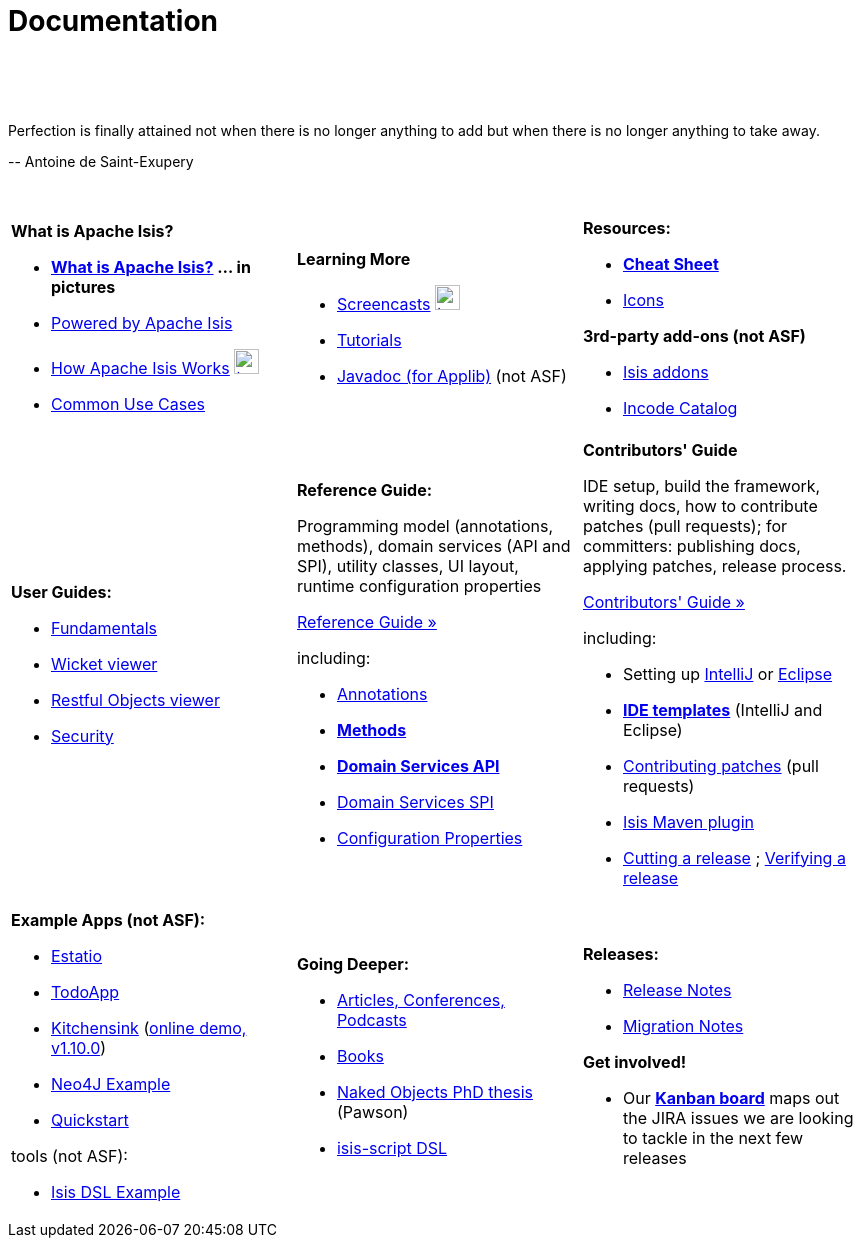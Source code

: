 [[documentation]]
= Documentation
:notice: licensed to the apache software foundation (asf) under one or more contributor license agreements. see the notice file distributed with this work for additional information regarding copyright ownership. the asf licenses this file to you under the apache license, version 2.0 (the "license"); you may not use this file except in compliance with the license. you may obtain a copy of the license at. http://www.apache.org/licenses/license-2.0 . unless required by applicable law or agreed to in writing, software distributed under the license is distributed on an "as is" basis, without warranties or  conditions of any kind, either express or implied. see the license for the specific language governing permissions and limitations under the license.
:_basedir: ./
:_imagesdir: images/
:toc: right

pass:[<br/><br/><br/>]

pass:[<div class="extended-quote-first"><p>]Perfection is finally attained not when there is no longer anything to add but when there is no longer anything to take away.
pass:[</p></div>]

pass:[<div class="extended-quote-attribution"><p>]-- Antoine de Saint-Exupery
pass:[</p></div>]

pass:[<br/>]




[.documentation-page]
--

[cols="1a,1a,1a",frame="none"]
|===

| *What is Apache Isis?*

* *link:./isis-in-pictures[What is Apache Isis?] ... in pictures*
* link:./powered-by.html[Powered by Apache Isis]
* link:./how-isis-works.html[How Apache Isis Works] image:{_imagesdir}tv_show-25.png[width="25px" link="how-isis-works.html"]
* link:./common-use-cases.html[Common Use Cases]


|*Learning More*

* link:./screencasts.html[Screencasts] image:{_imagesdir}tv_show-25.png[width="25px" link="screencasts.html"]
* link:./guides/tg.html[Tutorials]
* link:http://www.javadoc.io/doc/org.apache.isis.core/isis-core-applib/1.10.0[Javadoc (for Applib)] (not ASF)



|*Resources:*

* *link:./cheat-sheet.html[Cheat Sheet]*
* link:./icons.html[Icons]

*3rd-party add-ons (not ASF)*

* http://isisaddons.org[Isis addons]
* http://catalog.incode.org[Incode Catalog]


|===


[cols="1a,1a,1a"]
|===

|*User Guides:*

* pass:[<a href="./guides/ug.html" target="_blank">Fundamentals</a>]
* pass:[<a href="./guides/ugvw.html" target="_blank">Wicket viewer</a>]
* pass:[<a href="./guides/ugvro.html" target="_blank">Restful Objects viewer</a>]
* pass:[<a href="./guides/ugsec.html" target="_blank">Security</a>]


|*Reference Guide:*

Programming model (annotations, methods), domain services (API and SPI), utility classes, UI layout, runtime configuration properties

pass:[<a class="button guide" href="./guides/rg.html" role="button" target="_blank">Reference Guide »</a>]

including:

* link:./guides/rg.html#_rg_annotations[Annotations]
* *link:./guides/rg.html#_rg_methods[Methods]*
* *link:./guides/rg.html#_rg_services-api[Domain Services API]*
* link:./guides/rg.html#_rg_services-spi[Domain Services SPI]
* link:./guides/rg.html#_rg_runtime[Configuration Properties]


|*Contributors' Guide*

IDE setup, build the framework, writing docs, how to contribute patches (pull requests); for committers: publishing docs, applying patches, release process.

pass:[<a class="button guide" href="./guides/cg.html" role="button" target="_blank">Contributors' Guide »</a>]

including:

* Setting up link:./guides/cg.html#_cg_ide_intellij[IntelliJ] or link:./guides/cg.html#_cg_ide_eclipse[Eclipse]
* link:./guides/cg.html#_cg_ide-templates[*IDE templates*] (IntelliJ and Eclipse)
* link:./guides/cg.html#_cg_contributing[Contributing patches] (pull requests)
* link:./guides/cg.html#_cg_isis-maven-plugin[Isis Maven plugin]
* link:./guides/cg.html#_cg_committers_cutting-a-release[Cutting a release] ; link:./guides/cg.html#_cg_committers_verifying-releases[Verifying a release]



|===




[cols="1a,1a,1a",frame="none"]
|===

|*Example Apps (not ASF):*

* http://github.com/estatio/estatio[Estatio]
* http://github.com/isisaddons/isis-app-todoapp[TodoApp]
* http://github.com/isisaddons/isis-app-kitchensink[Kitchensink] (link:http://mmyco.co.uk:8180/kitchensink/[online demo, v1.10.0])
* http://github.com/isisaddons/isis-app-neoapp[Neo4J Example]
* http://github.com/isisaddons/isis-app-quickstart[Quickstart]

tools (not ASF):

* http://github.com/isisaddons/isis-app-simpledsl[Isis DSL Example]







|*Going Deeper:*

* link:./articles-and-presentations.html[Articles, Conferences, Podcasts]
* link:./books.html[Books]
* link:./resources/thesis/Pawson-Naked-Objects-thesis.pdf[Naked Objects PhD thesis] (Pawson)
* link:https://github.com/isisaddons/isis-app-simpledsl/[isis-script DSL]
//* link:./downloadable-presentations.html[Downloadable Presentations]



|*Releases:*

* link:release-notes.html[Release Notes]
* link:migration-notes.html[Migration Notes]

*Get involved!*

* Our link:https://issues.apache.org/jira/secure/RapidBoard.jspa?rapidView=87[*Kanban board*] maps out the JIRA issues we are looking to tackle in the next few releases

|====


--



